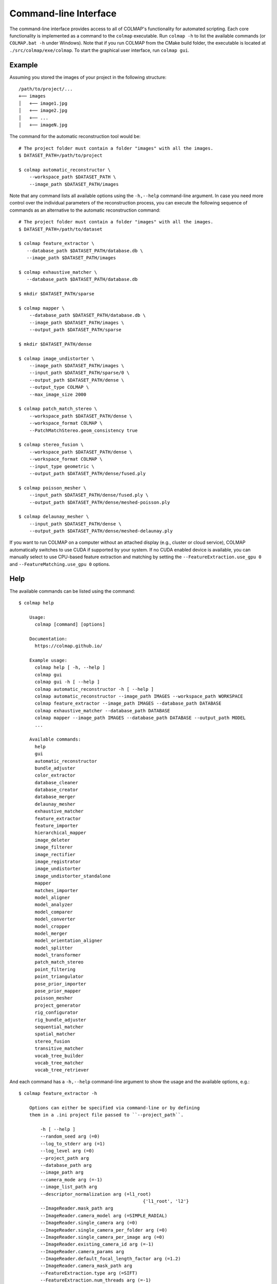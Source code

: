 .. _cli:

Command-line Interface
======================

The command-line interface provides access to all of COLMAP's functionality for
automated scripting. Each core functionality is implemented as a command to the
``colmap`` executable. Run ``colmap -h`` to list the available commands (or
``COLMAP.bat -h`` under Windows). Note that if you run COLMAP from the CMake
build folder, the executable is located at ``./src/colmap/exe/colmap``. To start the
graphical user interface, run ``colmap gui``.

Example
-------

Assuming you stored the images of your project in the following structure::

    /path/to/project/...
    +── images
    │   +── image1.jpg
    │   +── image2.jpg
    │   +── ...
    │   +── imageN.jpg

The command for the automatic reconstruction tool would be::

    # The project folder must contain a folder "images" with all the images.
    $ DATASET_PATH=/path/to/project

    $ colmap automatic_reconstructor \
        --workspace_path $DATASET_PATH \
        --image_path $DATASET_PATH/images

Note that any command lists all available options using the ``-h,--help``
command-line argument. In case you need more control over the individual
parameters of the reconstruction process, you can execute the following sequence
of commands as an alternative to the automatic reconstruction command::

    # The project folder must contain a folder "images" with all the images.
    $ DATASET_PATH=/path/to/dataset

    $ colmap feature_extractor \
       --database_path $DATASET_PATH/database.db \
       --image_path $DATASET_PATH/images

    $ colmap exhaustive_matcher \
       --database_path $DATASET_PATH/database.db

    $ mkdir $DATASET_PATH/sparse

    $ colmap mapper \
        --database_path $DATASET_PATH/database.db \
        --image_path $DATASET_PATH/images \
        --output_path $DATASET_PATH/sparse

    $ mkdir $DATASET_PATH/dense

    $ colmap image_undistorter \
        --image_path $DATASET_PATH/images \
        --input_path $DATASET_PATH/sparse/0 \
        --output_path $DATASET_PATH/dense \
        --output_type COLMAP \
        --max_image_size 2000

    $ colmap patch_match_stereo \
        --workspace_path $DATASET_PATH/dense \
        --workspace_format COLMAP \
        --PatchMatchStereo.geom_consistency true

    $ colmap stereo_fusion \
        --workspace_path $DATASET_PATH/dense \
        --workspace_format COLMAP \
        --input_type geometric \
        --output_path $DATASET_PATH/dense/fused.ply

    $ colmap poisson_mesher \
        --input_path $DATASET_PATH/dense/fused.ply \
        --output_path $DATASET_PATH/dense/meshed-poisson.ply

    $ colmap delaunay_mesher \
        --input_path $DATASET_PATH/dense \
        --output_path $DATASET_PATH/dense/meshed-delaunay.ply

If you want to run COLMAP on a computer without an attached display (e.g.,
cluster or cloud service), COLMAP automatically switches to use CUDA if
supported by your system. If no CUDA enabled device is available, you can
manually select to use CPU-based feature extraction and matching by setting the
``--FeatureExtraction.use_gpu 0`` and ``--FeatureMatching.use_gpu 0`` options.

Help
----

The available commands can be listed using the command::

    $ colmap help

        Usage:
          colmap [command] [options]

        Documentation:
          https://colmap.github.io/

        Example usage:
          colmap help [ -h, --help ]
          colmap gui
          colmap gui -h [ --help ]
          colmap automatic_reconstructor -h [ --help ]
          colmap automatic_reconstructor --image_path IMAGES --workspace_path WORKSPACE
          colmap feature_extractor --image_path IMAGES --database_path DATABASE
          colmap exhaustive_matcher --database_path DATABASE
          colmap mapper --image_path IMAGES --database_path DATABASE --output_path MODEL
          ...

        Available commands:
          help
          gui
          automatic_reconstructor
          bundle_adjuster
          color_extractor
          database_cleaner
          database_creator
          database_merger
          delaunay_mesher
          exhaustive_matcher
          feature_extractor
          feature_importer
          hierarchical_mapper
          image_deleter
          image_filterer
          image_rectifier
          image_registrator
          image_undistorter
          image_undistorter_standalone
          mapper
          matches_importer
          model_aligner
          model_analyzer
          model_comparer
          model_converter
          model_cropper
          model_merger
          model_orientation_aligner
          model_splitter
          model_transformer
          patch_match_stereo
          point_filtering
          point_triangulator
          pose_prior_importer
          pose_prior_mapper
          poisson_mesher
          project_generator
          rig_configurator
          rig_bundle_adjuster
          sequential_matcher
          spatial_matcher
          stereo_fusion
          transitive_matcher
          vocab_tree_builder
          vocab_tree_matcher
          vocab_tree_retriever

And each command has a ``-h,--help`` command-line argument to show the usage and
the available options, e.g.::

    $ colmap feature_extractor -h

        Options can either be specified via command-line or by defining
        them in a .ini project file passed to ``--project_path``.

            -h [ --help ] 
            --random_seed arg (=0)
            --log_to_stderr arg (=1)
            --log_level arg (=0)
            --project_path arg
            --database_path arg
            --image_path arg
            --camera_mode arg (=-1)
            --image_list_path arg
            --descriptor_normalization arg (=l1_root)
                                                  {'l1_root', 'l2'}
            --ImageReader.mask_path arg
            --ImageReader.camera_model arg (=SIMPLE_RADIAL)
            --ImageReader.single_camera arg (=0)
            --ImageReader.single_camera_per_folder arg (=0)
            --ImageReader.single_camera_per_image arg (=0)
            --ImageReader.existing_camera_id arg (=-1)
            --ImageReader.camera_params arg
            --ImageReader.default_focal_length_factor arg (=1.2)
            --ImageReader.camera_mask_path arg
            --FeatureExtraction.type arg (=SIFT)
            --FeatureExtraction.num_threads arg (=-1)
            --FeatureExtraction.use_gpu arg (=1)
            --FeatureExtraction.gpu_index arg (=-1)
            --SiftExtraction.max_image_size arg (=3200)
            --SiftExtraction.max_num_features arg (=8192)
            --SiftExtraction.first_octave arg (=-1)
            --SiftExtraction.num_octaves arg (=4)
            --SiftExtraction.octave_resolution arg (=3)
            --SiftExtraction.peak_threshold arg (=0.0066666666666666671)
            --SiftExtraction.edge_threshold arg (=10)
            --SiftExtraction.estimate_affine_shape arg (=0)
            --SiftExtraction.max_num_orientations arg (=2)
            --SiftExtraction.upright arg (=0)
            --SiftExtraction.domain_size_pooling arg (=0)
            --SiftExtraction.dsp_min_scale arg (=0.16666666666666666)
            --SiftExtraction.dsp_max_scale arg (=3)
            --SiftExtraction.dsp_num_scales arg (=10)


The available options can either be provided directly from the command-line or
through a ``.ini`` file provided to ``--project_path``.


Commands
--------

The following list briefly documents the functionality of each command, that is
available as ``colmap [command]``:

- ``gui``: The graphical user interface, see
  :ref:`Graphical User Interface <gui>` for more information.

- ``automatic_reconstructor``: Automatically reconstruct sparse and dense model
  for a set of input images.

- ``project_generator``: Generate project files at different quality settings.

- ``feature_extractor``, ``feature_importer``: Perform feature extraction or
  import features for a set of images.

- ``exhaustive_matcher``, ``vocab_tree_matcher``, ``sequential_matcher``,
  ``spatial_matcher``, ``transitive_matcher``, ``matches_importer``:
  Perform feature matching after performing feature extraction.

- ``mapper``: Sparse 3D reconstruction / mapping of the dataset using SfM after
  performing feature extraction and matching.

- ``pose_prior_importer``: Imports pose priors into the database from a file.

- ``pose_prior_mapper`` Sparse 3D reconstruction / mapping using pose priors.

- ``hierarchical_mapper``: Sparse 3D reconstruction / mapping of the dataset
  using hierarchical SfM after performing feature extraction and matching.
  This parallelizes the reconstruction process by partitioning the scene into
  overlapping submodels and then reconstructing each submodel independently.
  Finally, the overlapping submodels are merged into a single reconstruction.
  It is recommended to run a few rounds of point triangulation and bundle
  adjustment after this step.

- ``image_undistorter``: Undistort images and/or export them for MVS or to
  external dense reconstruction software, such as CMVS/PMVS.

- ``image_rectifier``: Stereo rectify cameras and undistort images for stereo
  disparity estimation.

- ``image_filterer``: Filter images from a sparse reconstruction.

- ``image_deleter``: Delete specific images from a sparse reconstruction.

- ``patch_match_stereo``: Dense 3D reconstruction / mapping using MVS after
  running the ``image_undistorter`` to initialize the workspace.

- ``stereo_fusion``: Fusion of ``patch_match_stereo`` results into to a colored
  point cloud.

- ``poisson_mesher``: Meshing of the fused point cloud using Poisson
  surface reconstruction.

- ``delaunay_mesher``: Meshing of the reconstructed sparse or dense point cloud
  using a graph cut on the Delaunay triangulation and visibility voting.

- ``image_registrator``: Register new images in the database against an existing
  model, e.g., when extracting features and matching newly added images in a
  database after running ``mapper``. Note that no bundle adjustment or
  triangulation is performed.

- ``point_triangulator``: Triangulate all observations of registered images in
  an existing model using the feature matches in a database.

- ``point_filtering``: Filter sparse points in model by enforcing criteria,
  such as minimum track length, maximum reprojection error, etc.

- ``bundle_adjuster``: Run global bundle adjustment on a reconstructed scene,
  e.g., when a refinement of the intrinsics is needed or
  after running the ``image_registrator``.

- ``database_cleaner``: Clean specific or all database tables.

- ``database_creator``: Create an empty COLMAP SQLite database with the
  necessary database schema information.

- ``database_merger``: Merge two databases into a new database. Note that the
  cameras will not be merged and that the unique camera and image identifiers
  might change during the merging process.

- ``model_analyzer``: Print statistics about reconstructions.

- ``model_aligner``: Align/geo-register model to coordinate system of given
  camera centers.

- ``model_orientation_aligner``: Align the coordinate axis of a model using a
  Manhattan world assumption.

- ``model_comparer``: Compare statistics of two reconstructions.

- ``model_converter``: Convert the COLMAP export format to another format,
  such as PLY or NVM.

- ``model_cropper``: Crop model to specific bounding box described in GPS or
  model coordinate system.

- ``model_merger``: Attempt to merge two disconnected reconstructions,
  if they have common registered images.

- ``model_splitter``: Divide model in rectangular sub-models specified from
  file containing bounding box coordinates, or max extent of sub-model, or
  number of subdivisions in each dimension.

- ``model_transformer``: Transform coordinate frame of a model.

- ``color_extractor``: Extract mean colors for all 3D points of a model.

- ``rig_configurator``: Configure rigs and frames after feature extraction.

- ``vocab_tree_builder``: Create a vocabulary tree from a database with
  extracted images. This is an offline procedure and can be run once, while the
  same vocabulary tree can be reused for other datasets. Note that, as a rule of
  thumb, you should use at least 10-100 times more features than visual words.
  Pre-trained trees can be downloaded from https://demuc.de/colmap/.
  This is useful if you want to build a custom tree with a different trade-off
  in terms of precision/recall vs. speed.

- ``vocab_tree_retriever``: Perform vocabulary tree based image retrieval.


Visualization
-------------

If you want to quickly visualize the outputs of the sparse or dense
reconstruction pipelines, COLMAP offers you the following possibilities:

- The sparse point cloud obtained with the ``mapper`` can be visualized via the
  COLMAP GUI by importing the following files: choose ``File > Import Model``
  and select the folder where the three files, ``cameras.txt``, ``images.txt``,
  and ``points3d.txt`` are located.

- The dense point cloud obtained with the ``stereo_fusion`` can be visualized
  via the COLMAP GUI by importing ``fused.ply``: choose
  ``File > Import Model from...`` and then select the file ``fused.ply``.

- The dense mesh model ``meshed-*.ply`` obtained with the ``poisson_mesher`` or
  the ``delaunay_mesher`` can currently not be visualized with COLMAP, instead
  you can use an external viewer, such as Meshlab.
